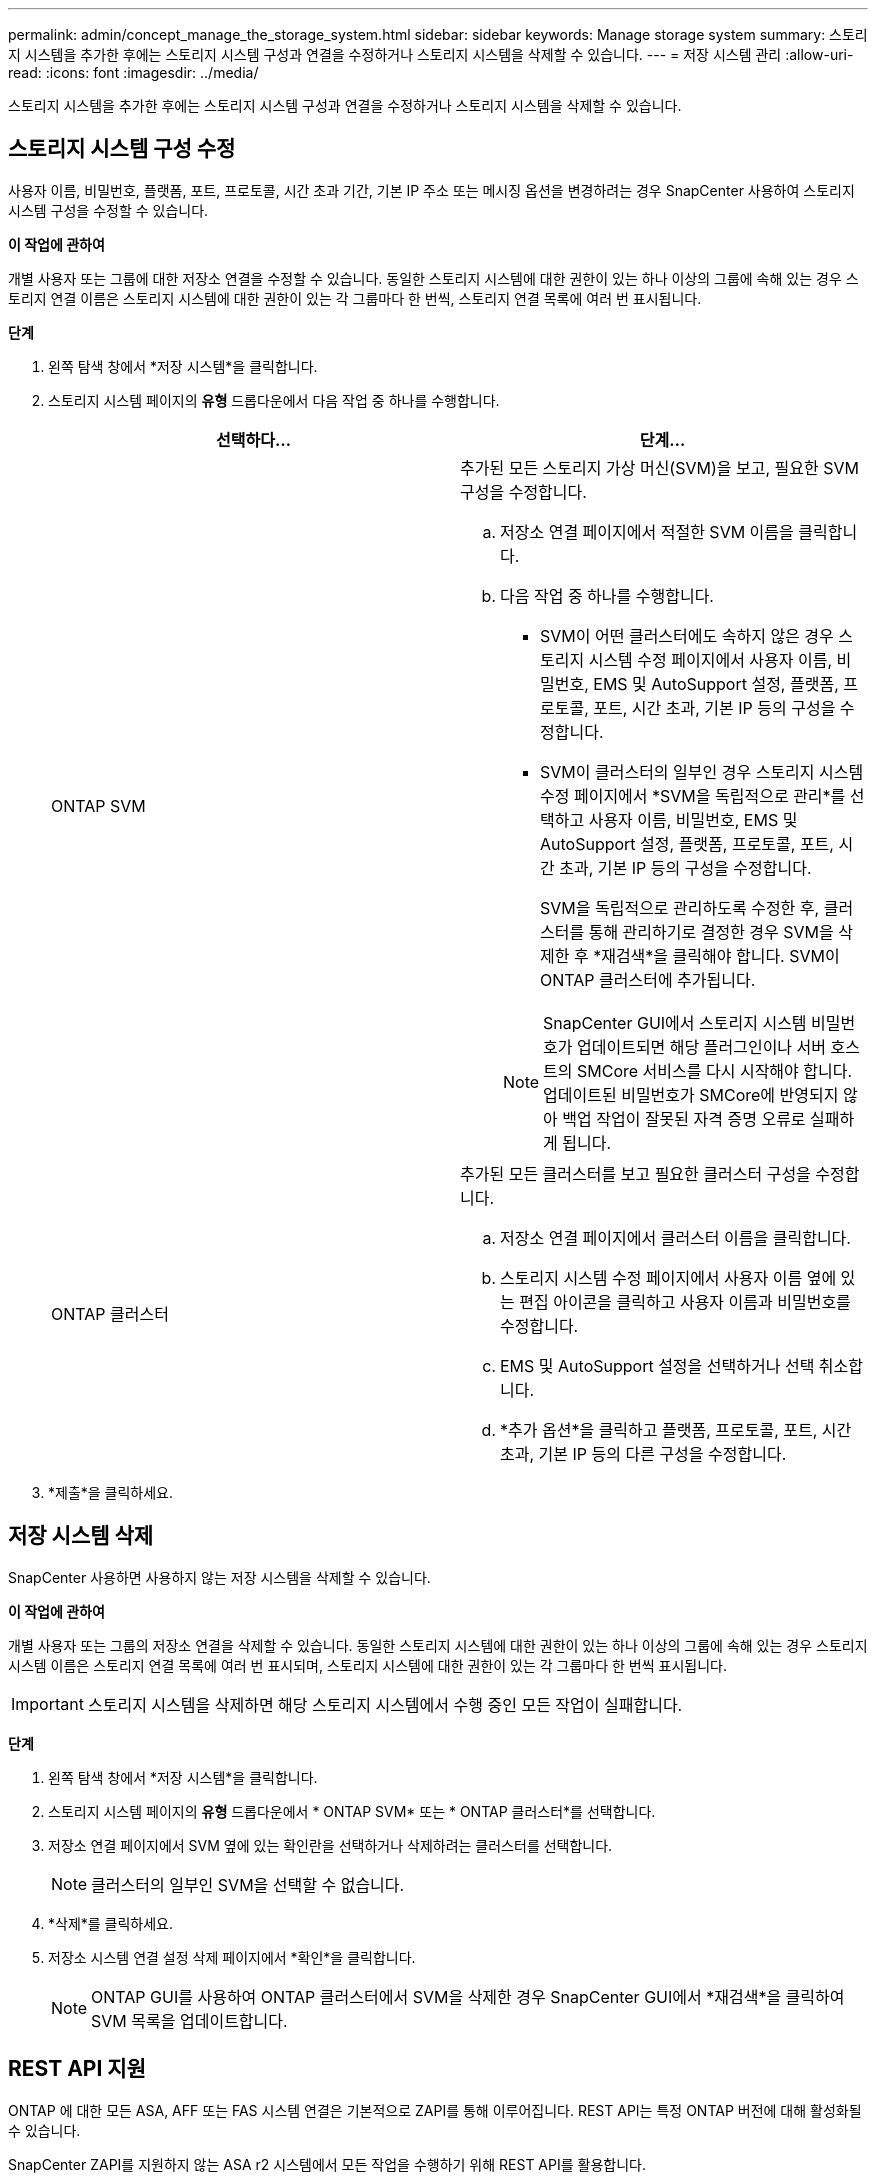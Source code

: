 ---
permalink: admin/concept_manage_the_storage_system.html 
sidebar: sidebar 
keywords: Manage storage system 
summary: 스토리지 시스템을 추가한 후에는 스토리지 시스템 구성과 연결을 수정하거나 스토리지 시스템을 삭제할 수 있습니다. 
---
= 저장 시스템 관리
:allow-uri-read: 
:icons: font
:imagesdir: ../media/


[role="lead"]
스토리지 시스템을 추가한 후에는 스토리지 시스템 구성과 연결을 수정하거나 스토리지 시스템을 삭제할 수 있습니다.



== 스토리지 시스템 구성 수정

사용자 이름, 비밀번호, 플랫폼, 포트, 프로토콜, 시간 초과 기간, 기본 IP 주소 또는 메시징 옵션을 변경하려는 경우 SnapCenter 사용하여 스토리지 시스템 구성을 수정할 수 있습니다.

*이 작업에 관하여*

개별 사용자 또는 그룹에 대한 저장소 연결을 수정할 수 있습니다.  동일한 스토리지 시스템에 대한 권한이 있는 하나 이상의 그룹에 속해 있는 경우 스토리지 연결 이름은 스토리지 시스템에 대한 권한이 있는 각 그룹마다 한 번씩, 스토리지 연결 목록에 여러 번 표시됩니다.

*단계*

. 왼쪽 탐색 창에서 *저장 시스템*을 클릭합니다.
. 스토리지 시스템 페이지의 *유형* 드롭다운에서 다음 작업 중 하나를 수행합니다.
+
|===
| 선택하다... | 단계... 


 a| 
ONTAP SVM
 a| 
추가된 모든 스토리지 가상 머신(SVM)을 보고, 필요한 SVM 구성을 수정합니다.

.. 저장소 연결 페이지에서 적절한 SVM 이름을 클릭합니다.
.. 다음 작업 중 하나를 수행합니다.
+
*** SVM이 어떤 클러스터에도 속하지 않은 경우 스토리지 시스템 수정 페이지에서 사용자 이름, 비밀번호, EMS 및 AutoSupport 설정, 플랫폼, 프로토콜, 포트, 시간 초과, 기본 IP 등의 구성을 수정합니다.
*** SVM이 클러스터의 일부인 경우 스토리지 시스템 수정 페이지에서 *SVM을 독립적으로 관리*를 선택하고 사용자 이름, 비밀번호, EMS 및 AutoSupport 설정, 플랫폼, 프로토콜, 포트, 시간 초과, 기본 IP 등의 구성을 수정합니다.
+
SVM을 독립적으로 관리하도록 수정한 후, 클러스터를 통해 관리하기로 결정한 경우 SVM을 삭제한 후 *재검색*을 클릭해야 합니다.  SVM이 ONTAP 클러스터에 추가됩니다.

+

NOTE: SnapCenter GUI에서 스토리지 시스템 비밀번호가 업데이트되면 해당 플러그인이나 서버 호스트의 SMCore 서비스를 다시 시작해야 합니다. 업데이트된 비밀번호가 SMCore에 반영되지 않아 백업 작업이 잘못된 자격 증명 오류로 실패하게 됩니다.







 a| 
ONTAP 클러스터
 a| 
추가된 모든 클러스터를 보고 필요한 클러스터 구성을 수정합니다.

.. 저장소 연결 페이지에서 클러스터 이름을 클릭합니다.
.. 스토리지 시스템 수정 페이지에서 사용자 이름 옆에 있는 편집 아이콘을 클릭하고 사용자 이름과 비밀번호를 수정합니다.
.. EMS 및 AutoSupport 설정을 선택하거나 선택 취소합니다.
.. *추가 옵션*을 클릭하고 플랫폼, 프로토콜, 포트, 시간 초과, 기본 IP 등의 다른 구성을 수정합니다.


|===
. *제출*을 클릭하세요.




== 저장 시스템 삭제

SnapCenter 사용하면 사용하지 않는 저장 시스템을 삭제할 수 있습니다.

*이 작업에 관하여*

개별 사용자 또는 그룹의 저장소 연결을 삭제할 수 있습니다.  동일한 스토리지 시스템에 대한 권한이 있는 하나 이상의 그룹에 속해 있는 경우 스토리지 시스템 이름은 스토리지 연결 목록에 여러 번 표시되며, 스토리지 시스템에 대한 권한이 있는 각 그룹마다 한 번씩 표시됩니다.


IMPORTANT: 스토리지 시스템을 삭제하면 해당 스토리지 시스템에서 수행 중인 모든 작업이 실패합니다.

*단계*

. 왼쪽 탐색 창에서 *저장 시스템*을 클릭합니다.
. 스토리지 시스템 페이지의 *유형* 드롭다운에서 * ONTAP SVM* 또는 * ONTAP 클러스터*를 선택합니다.
. 저장소 연결 페이지에서 SVM 옆에 있는 확인란을 선택하거나 삭제하려는 클러스터를 선택합니다.
+

NOTE: 클러스터의 일부인 SVM을 선택할 수 없습니다.

. *삭제*를 클릭하세요.
. 저장소 시스템 연결 설정 삭제 페이지에서 *확인*을 클릭합니다.
+

NOTE: ONTAP GUI를 사용하여 ONTAP 클러스터에서 SVM을 삭제한 경우 SnapCenter GUI에서 *재검색*을 클릭하여 SVM 목록을 업데이트합니다.





== REST API 지원

ONTAP 에 대한 모든 ASA, AFF 또는 FAS 시스템 연결은 기본적으로 ZAPI를 통해 이루어집니다.  REST API는 특정 ONTAP 버전에 대해 활성화될 수 있습니다.

SnapCenter ZAPI를 지원하지 않는 ASA r2 시스템에서 모든 작업을 수행하기 위해 REST API를 활용합니다.

다음 구성 파일에서 구성 키를 수정할 수 있습니다.

* 저장소 연결에 대한 휴식이 활성화되어 있습니까?
+
기본값은 false입니다.

* REST를 사용하는 MinOntapVersion
+
기본값은 9.13.1입니다.



.REST API를 통한 연결 활성화
. IsRestEnabledForStorageConnection을 true로 설정합니다.
. 서버와 Windows 플러그인 호스트 모두의 SMCoreServiceHost.dll.config와 SnapDriveService.dll.config에 키를 추가합니다.
+
_<키="IsRestEnabledForStorageConnection" 값="true" />_ 추가



.REST API를 통한 연결을 ONTAP 의 특정 버전으로 제한합니다.
. 구성 매개변수 MinOntapVersionToUseREST를 true로 설정합니다.
. 서버와 Windows 플러그인 호스트 모두의 SMCoreServiceHost.dll.config와 SnapDriveService.dll.config에 키를 추가합니다.
+
_<키="MinOntapVersionToUseREST" 값="9.13.1" />_ 추가

. 서버에서 SmCore 서비스를 다시 시작하고 플러그인 머신에서 플러그인과 SnapDrive 서비스를 다시 시작합니다.

